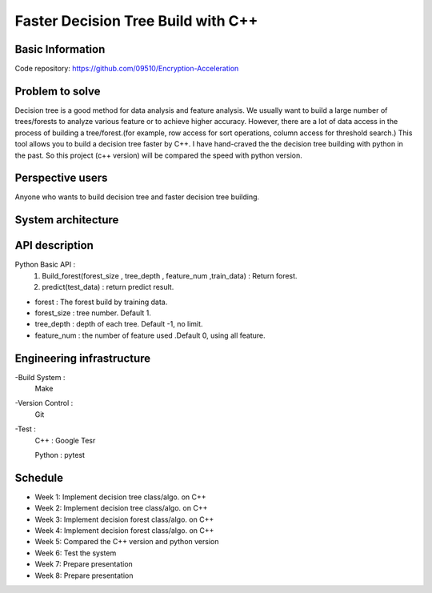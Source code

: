 ========================
Faster Decision Tree Build with C++
========================


Basic Information
========================
Code repository: https://github.com/09510/Encryption-Acceleration

Problem to solve
=======================
Decision tree is a good method for data analysis and feature analysis.
We usually want to build a large number of trees/forests to analyze various feature or to achieve higher accuracy.
However, there are a lot of data access in the process of building a tree/forest.(for example, row access for sort operations, column access for threshold search.)
This tool allows you to build a decision tree faster by C++.
I have hand-craved the the decision tree building with python in the past. So this project (c++ version) will be compared the speed with python version.

Perspective users 
=========================
Anyone who wants to build decision tree and faster decision tree building.


 
System architecture 
=============================
.. image:: img/chart.png





API description 
================================
Python Basic API : 
    1. Build_forest(forest_size , tree_depth , feature_num ,train_data) : Return forest.
    2. predict(test_data) : return predict result.
- forest : The forest build by training data.
- forest_size : tree number. Default 1.
- tree_depth : depth of each tree. Default -1, no limit.
- feature_num : the number of feature used .Default 0, using all feature. 


Engineering infrastructure 
=================================

-Build System : 
    Make
-Version Control : 
    Git
-Test : 
    C++ : Google Tesr
    
    Python : pytest

Schedule 
====================================
- Week 1: Implement decision tree class/algo. on C++
- Week 2: Implement decision tree class/algo. on C++
- Week 3: Implement decision forest class/algo. on C++
- Week 4: Implement decision forest class/algo. on C++
- Week 5: Compared the C++ version and python version
- Week 6: Test the system
- Week 7: Prepare presentation
- Week 8: Prepare presentation
